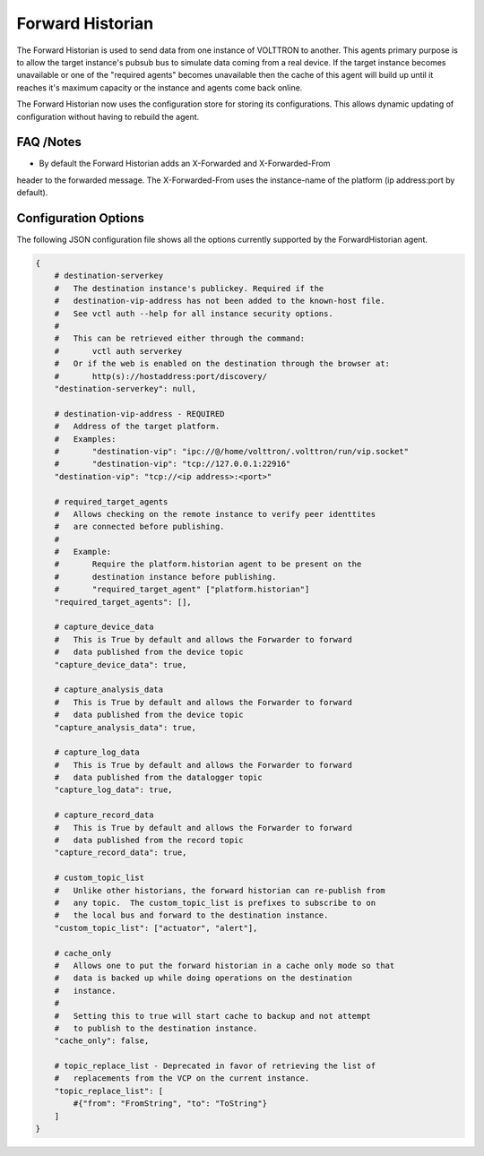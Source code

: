 .. _Forward_Historian

=================
Forward Historian
=================

The Forward Historian is used to send data from one instance of VOLTTRON to
another.  This agents primary purpose is to allow the target instance's pubsub
bus to simulate data coming from a real device.  If the target instance
becomes unavailable or one of the "required agents" becomes unavailable then
the cache of this agent will build up until it reaches it's maximum capacity
or the instance and agents come back online.

The Forward Historian now uses the configuration store for storing its
configurations. This allows dynamic updating of configuration without having
to rebuild the agent.

FAQ /Notes
----------

* By default the Forward Historian adds an X-Forwarded and X-Forwarded-From
header to the forwarded message.  The X-Forwarded-From uses the instance-name
of the platform (ip address:port by default).

Configuration Options
---------------------

The following JSON configuration file shows all the options currently supported
by the ForwardHistorian agent.

.. code-block:: python

    {
        # destination-serverkey
        #   The destination instance's publickey. Required if the
        #   destination-vip-address has not been added to the known-host file.
        #   See vctl auth --help for all instance security options.
        #
        #   This can be retrieved either through the command:
        #       vctl auth serverkey
        #   Or if the web is enabled on the destination through the browser at:
        #       http(s)://hostaddress:port/discovery/
        "destination-serverkey": null,

        # destination-vip-address - REQUIRED
        #   Address of the target platform.
        #   Examples:
        #       "destination-vip": "ipc://@/home/volttron/.volttron/run/vip.socket"
        #       "destination-vip": "tcp://127.0.0.1:22916"
        "destination-vip": "tcp://<ip address>:<port>"

        # required_target_agents
        #   Allows checking on the remote instance to verify peer identtites
        #   are connected before publishing.
        #
        #   Example:
        #       Require the platform.historian agent to be present on the
        #       destination instance before publishing.
        #       "required_target_agent" ["platform.historian"]
        "required_target_agents": [],

        # capture_device_data
        #   This is True by default and allows the Forwarder to forward
        #   data published from the device topic
        "capture_device_data": true,

        # capture_analysis_data
        #   This is True by default and allows the Forwarder to forward
        #   data published from the device topic
        "capture_analysis_data": true,

        # capture_log_data
        #   This is True by default and allows the Forwarder to forward
        #   data published from the datalogger topic
        "capture_log_data": true,

        # capture_record_data
        #   This is True by default and allows the Forwarder to forward
        #   data published from the record topic
        "capture_record_data": true,

        # custom_topic_list
        #   Unlike other historians, the forward historian can re-publish from
        #   any topic.  The custom_topic_list is prefixes to subscribe to on
        #   the local bus and forward to the destination instance.
        "custom_topic_list": ["actuator", "alert"],

        # cache_only
        #   Allows one to put the forward historian in a cache only mode so that
        #   data is backed up while doing operations on the destination
        #   instance.
        #
        #   Setting this to true will start cache to backup and not attempt
        #   to publish to the destination instance.
        "cache_only": false,

        # topic_replace_list - Deprecated in favor of retrieving the list of
        #   replacements from the VCP on the current instance.
        "topic_replace_list": [
            #{"from": "FromString", "to": "ToString"}
        ]
    }
